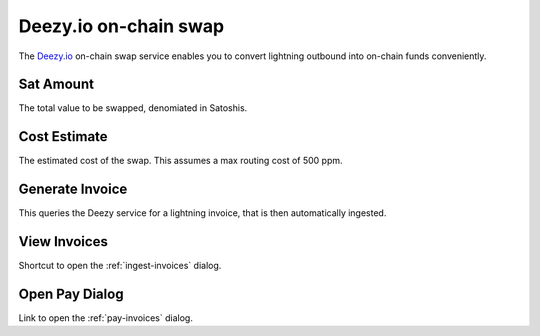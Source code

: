 Deezy.io on-chain swap
======================

The `Deezy.io <deezy.io>`_ on-chain swap service enables you to convert lightning outbound into on-chain funds conveniently.

.. image:: https://s3-us-east-2.amazonaws.com/lnorb/docs/Orb_2022-07-29_12-17-51.png
   :align: center
   :height: 300px

Sat Amount
----------

The total value to be swapped, denomiated in Satoshis.

Cost Estimate
-------------

The estimated cost of the swap. This assumes a max routing cost of 500 ppm.

Generate Invoice
----------------

This queries the Deezy service for a lightning invoice, that is then automatically ingested.

View Invoices
-------------

Shortcut to open the :ref:`ingest-invoices` dialog.

Open Pay Dialog
---------------

Link to open the :ref:`pay-invoices` dialog.

